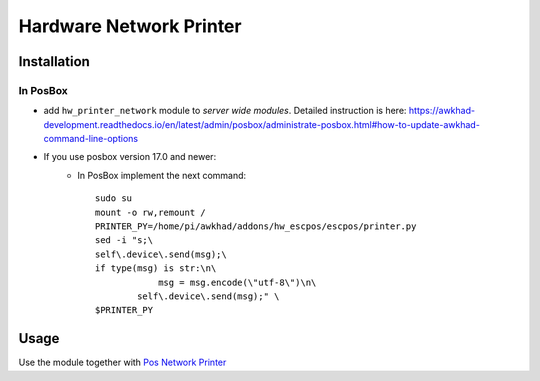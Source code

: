 ==========================
 Hardware Network Printer
==========================

Installation
============

In PosBox
---------

* add ``hw_printer_network`` module to *server wide modules*. Detailed instruction is here: https://awkhad-development.readthedocs.io/en/latest/admin/posbox/administrate-posbox.html#how-to-update-awkhad-command-line-options

* If you use posbox version 17.0 and newer:
    * In PosBox implement the next command::

        sudo su
        mount -o rw,remount /
        PRINTER_PY=/home/pi/awkhad/addons/hw_escpos/escpos/printer.py
        sed -i "s;\
        self\.device\.send(msg);\
        if type(msg) is str:\n\
                    msg = msg.encode(\"utf-8\")\n\
                self\.device\.send(msg);" \
        $PRINTER_PY


Usage
=====

Use the module together with `Pos Network Printer <https://apps.awkhad.com/apps/modules/10.0/pos_printer_network>`__
